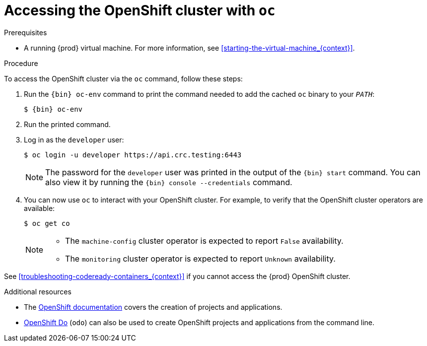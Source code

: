 [id="accessing-the-openshift-cluster-with-oc_{context}"]
= Accessing the OpenShift cluster with `oc`

.Prerequisites

* A running {prod} virtual machine.
For more information, see <<starting-the-virtual-machine_{context}>>.

.Procedure

To access the OpenShift cluster via the [command]`oc` command, follow these steps:

. Run the [command]`{bin} oc-env` command to print the command needed to add the cached [command]`oc` binary to your `_PATH_`:
+
[subs="+quotes,attributes"]
----
$ {bin} oc-env
----

. Run the printed command.

. Log in as the `developer` user:
+
[subs="+quotes,attributes"]
----
$ oc login -u developer https://api.crc.testing:6443
----
+
[NOTE]
====
The password for the `developer` user was printed in the output of the [command]`{bin} start` command.
You can also view it by running the [command]`{bin} console --credentials` command.
====

. You can now use [command]`oc` to interact with your OpenShift cluster.
For example, to verify that the OpenShift cluster operators are available:
+
[subs="+quotes,attributes",options="nowrap"]
----
$ oc get co
----
+
[NOTE]
====
* The `machine-config` cluster operator is expected to report `False` availability.
* The `monitoring` cluster operator is expected to report `Unknown` availability.
====

See <<troubleshooting-codeready-containers_{context}>> if you cannot access the {prod} OpenShift cluster.

.Additional resources

* The link:https://docs.openshift.com/container-platform/latest/applications/projects/working-with-projects.html[OpenShift documentation] covers the creation of projects and applications.
* link:https://docs.openshift.com/container-platform/4.2/cli_reference/openshift_developer_cli/understanding-odo.html[OpenShift Do] (`odo`) can also be used to create OpenShift projects and applications from the command line.
